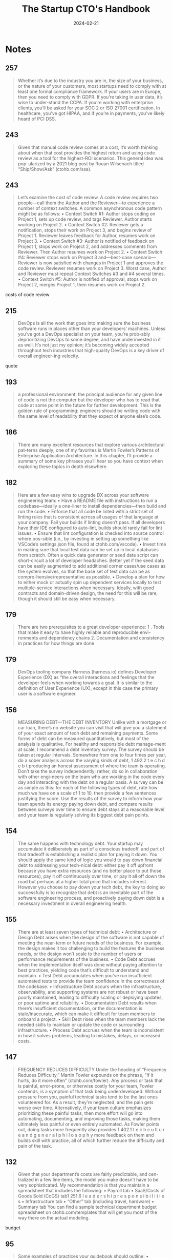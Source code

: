 :PROPERTIES:
:ID:       5ba4bbfc-9d38-47c0-9542-8c1ce5d7cdb1
:END:
#+title: The Startup CTO's Handbook
#+filetags: :management:entrepreneurship:book:
#+date: 2024-02-21

* Notes
** 257

#+begin_quote
Whether it’s due to the industry you are in, the size of your business, or the nature of your customers, most startups need to comply with at least one formal compliance framework. If your users are in Europe, then you need to comply with GDPR. If you’re taking in user data, it’s wise to under-stand the CCPA. If you’re working with enterprise clients, you’ll be asked for your SOC 2 or ISO 27001 certification. In healthcare, you’ve got HIPAA, and if you’re in payments, you’ve likely heard of PCI DSS.
#+end_quote

** 243

#+begin_quote
Given that manual code review comes at a cost, it’s worth thinking about when that cost provides the highest return and using code review as a tool for the highest-ROI scenarios. This general idea was pop-ularized by a 2021 blog post by Rouan Wilsenach titled “Ship/Show/Ask” (ctohb.com/ssa).
#+end_quote

** 243

#+begin_quote
Let’s examine the cost of code review. A code review requires two people—call them the Author and the Reviewer—to experience a number of context switches. A common asynchronous code pattern might be as follows: • Context Switch #1: Author stops coding on Project 1, sets up code review, and tags Reviewer. Author starts working on Project 2. • Context Switch #2: Reviewer gets a notification, stops their work on Project 3, and begins review of Project 1. Reviewer leaves feedback for Author, resumes work on Project 3. • Context Switch #3: Author is notified of feedback on Project 1, stops work on Project 2, and addresses comments from Reviewer. Then Author resumes work on Project 2. • Context Switch #4: Reviewer stops work on Project 3 and—best-case scenario—Reviewer is now satisfied with changes in Project 1 and approves the code review. Reviewer resumes work on Project 3. Worst case, Author and Reviewer must repeat Context Switches #3 and #4 several times. • Context Switch #5: Author is notified of approval, stops work on Project 2, merges Project 1, then resumes work on Project 2.
#+end_quote

costs of code review

** 215

#+begin_quote
DevOps is all the work that goes into making sure the business software runs in places other than your developers’ machines. Unless you’ve got a DevOps specialist on your team, you’re prob-ably deprioritizing DevOps to some degree, and have underinvested in it as well. It’s not just my opinion; it’s becoming widely accepted throughout tech industries that high-quality DevOps is a key driver of overall engineer-ing velocity.
#+end_quote

quote

** 193

#+begin_quote
a professional environment, the principal audience for any given line of code is not the computer but the developer who has to read that code at some point in the future for further development. This is the golden rule of programming: engineers should be writing code with the same level of readability that they expect of anyone else’s code.
#+end_quote

** 186

#+begin_quote
There are many excellent resources that explore various architectural pat-terns deeply; one of my favorites is Martin Fowler’s Patterns of Enterprise Application Architecture. In this chapter, I’ll provide a summary of some key phrases you’ll hear so you have context when exploring these topics in depth elsewhere.
#+end_quote

** 182

#+begin_quote
Here are a few easy wins to upgrade DX across your software engineering team: • Have a README file with instructions to run a codebase—ideally a one-liner to install dependencies—then build and run the code. • Enforce that all code be linted with a strict set of linting rules that is consistent across all usages of that language at your company. Fail your builds if linting doesn’t pass. If all developers have their IDE configured to auto-lint, builds should rarely fail for lint issues. • Ensure that lint configuration is checked into source control where pos-sible (i.e., by investing in setting up something like VSCode’s settings.json file, found at ctohb.com/vscode). • Invest time in making sure that local test data can be set up in local databases from scratch. Often a quick data generator or seed data script can short-circuit a lot of developer headaches. Better yet if the seed data can be easily augmented to add additional corner cases/use cases as the system evolves, so that the base set of test data can be as compre-hensive/representative as possible. • Develop a plan for how to either mock or actually spin up dependent services locally to test multiple-service interactions when necessary. Ideally, with good contracts and domain-driven design, the need for this will be rare, though it should still be easy when necessary.
#+end_quote

** 179

#+begin_quote
There are two prerequisites to a great developer experience: 1 . Tools that make it easy to have highly reliable and reproducible envi-ronments and dependency chains 2. Documentation and consistency in practices for how things are done
#+end_quote

** 179

#+begin_quote
DevOps tooling company Harness (harness.io) defines Developer Experience (DX) as “the overall interactions and feelings that the developer feels when working towards a goal. It is similar to the definition of User Experience (UX), except in this case the primary user is a software engineer.
#+end_quote

** 156

#+begin_quote
MEASURING DEBT—THE DEBT INVENTORY Unlike with a mortgage or car loan, there’s no website you can visit that will give you a statement of your exact amount of tech debt and remaining payments. Some forms of debt can be measured quantitatively, but most of the analysis is qualitative. For healthy and responsible debt manage-ment at scale, I recommend a debt inventory survey. The survey should be taken at regular intervals. Somewhere from one to four times per year, do a sober analysis across the varying kinds of debt, 1 492.2 t e c h d e b t producing an honest assessment of where the team is operating. Don’t take the survey independently; rather, do so in collaboration with other engi-neers on the team who are working in the code every day and interacting with the debt on a regular basis. A survey can be as simple as this: for each of the following types of debt, rate how much we have on a scale of 1 to 10, then provide a few sentences justifying the score. Use the results of the survey to inform how your team spends its energy paying down debt, and compare results between surveys over time to ensure debt stays at a reasonable level and your team is regularly solving its biggest debt pain points.
#+end_quote

** 154

#+begin_quote
The same happens with technology debt. Your startup may accumulate it deliberately as part of a conscious tradeoff, and part of that tradeoff is establishing a realistic plan for paying it down. You should apply the same kind of logic you would to pay down financial debt to addressing your tech-nical debt: either pay it off upfront because you have extra resources (and no better place to put those resources), pay it off continuously over time, or pay it all off down the road but perhaps at a higher total price that includes interest. However you choose to pay down your tech debt, the key to doing so successfully is to recognize that debt is an inevitable part of the software engineering process, and proactively paying down debt is a necessary investment in overall engineering health.
#+end_quote

** 155

#+begin_quote
There are at least seven types of technical debt: • Architecture or Design Debt arises when the design of the software is not capable of meeting the near-term or future needs of the business. For example, the design makes it too challenging to build the features the business needs, or the design won’t scale to the number of users or performance requirements of the business. • Code Debt accrues when the implementation itself was done without paying attention to best practices, yielding code that’s difficult to understand and maintain. • Test Debt accumulates when you’ve run insufficient automated tests to provide the team confidence in the correctness of the codebase. • Infrastructure Debt occurs when the infrastructure, observability, and supporting systems are not robust or have been poorly maintained, leading to difficulty scaling or deploying updates, or poor uptime and reliability. • Documentation Debt results when there’s insufficient documentation, or the documentation is stale/inaccurate, which can make it difficult for team members to onboard a project. • Skill Debt rises when the team members lack the needed skills to maintain or update the code or surrounding infrastructure. • Process Debt accrues when the team is inconsistent in how it solves problems, leading to mistakes, delays, or increased costs.
#+end_quote

** 147

#+begin_quote
FREQUENCY REDUCES DIFFICULTY Under the heading of “Frequency Reduces Difficulty,” Martin Fowler expounds on the phrase, “If it hurts, do it more often” (ctohb.com/fowler). Any process or task that is painful, error-prone, or otherwise costly for your team, Fowler contends, is a symptom of that task being underdeveloped. Without pressure from you, painful technical tasks tend to be the last ones volunteered for. As a result, they’re neglected, and the pain gets worse over time. Alternatively, if your team culture emphasizes prioritizing these painful tasks, then more effort will go into automating, documenting, and improving those tasks, making them ultimately less painful or even entirely automated. As Fowler points out, doing tasks more frequently also provides 1 402.1 t e c h c u lt u r e a n d g e n e r a l p h i l o s o p h y more feedback on them and builds skill with practice, all of which further reduce the difficulty and pain of the task.
#+end_quote

** 132

#+begin_quote
Given that your department’s costs are fairly predictable, and cen-tralized in a few line items, the model you make doesn’t have to be very sophisticated. My recommendation is that you maintain a spreadsheet that includes the following: • Payroll tab • SaaS/Costs of Goods Sold (CoGS) tab1 251.6 l e a d e r s h i p r e s p o n s i b i l i t i e s • Infrastructure tab • “Other” tab (including travel, hardware) • Summary tab You can find a sample technical department budget spreadsheet on ctohb.com/templates that will get you most of the way there on the actual modeling.
#+end_quote

budget

** 95

#+begin_quote
Some examples of practices your guidebook should outline: • Software Engineering ○ Choice of programming languages ○ Opinions/requirements around CI/CD ○ Standards for naming (casing in code, casing in contracts) ○ Standards for data processing, protection, backup, security ○ Opinions on how to use source control (Git Flow, GitHub Flow)8 81.3 o n b o a r d i n g ○ Opinions on testing (kinds, tools, how much to do) ○ Standard patterns for frontend and backend authentication and authorization ○ Wire protocol standards (REST, gRPC, GraphQL, etc.) ○ Universal requirements (Do we support mobile, responsive, translation?) ○ Certification frameworks and related training (e.g., PCI, SOC2, GDPR) ○ Other coding logistics: accessing private repos, linting, static code analysis, commit message format/style. • Engineering Process ○ Opinions on cadence/ceremonies (Agile, Kanban, retrospectives) ○ Opinions on technical documentation/specification requirements ○ Opinions on how to use the ticketing system (What’s an epic? Do we use story points?) ○ Any metrics the team as a whole cares about (Are you measuring cycle time?) ○ How are production incidents handled (PagerDuty? RCA documents?) ○ How new technology gets incorporated into the stack ○ Process around bugs, tech debt. • People Management ○ Expectations for how performance reviews are conducted, how individuals are evaluated/promoted ○ Expectations for contribution to onboarding/hiring processes.8 91.3 o n b o a r d i n g The guidebook should be clearly labeled as a living document, with a well-defined process in place for proposing, getting feedback on, and incor-porating changes to the guidebook. For example, I’ve used a Request for Comments (RFC) process for updates.
#+end_quote

example of enhineerig guielies

** 95

#+begin_quote
THE ENGINEERING GUIDEBOOK “The Engineering Guidebook” gathers in a single document all of the opin-ions, best practices, structural elements, and business operations of your engineering team. It should be the single source any engineer can rely on to learn about choices and decisions that are expected to be consistent across the engineering organization. Be deliberate and thoughtful about exactly what practices should remain uniform across the organization. The larger your team becomes, the more it will make sense for pieces of the team to develop their own specialized way of getting work done. That said, for most small/medium startups of, say, less than seventy-five to one hundred developers, there is a ton of value and efficiency to be unlocked by adhering to a healthy and consistent set of best practices.
#+end_quote

during onboarding

** 86

#+begin_quote
Make no mistake, writing these questions, sample answers, and scoring guides is a lot of work. The good news is that any given question is useful across multiple roles and can be reused over a long period of time. In fact, I encourage you to maintain a central repository of questions (and associated sample answers/scoring guides). When it comes time to write the next tech-nical focus interview guide, you’ll find your job much easier by being able to reuse questions from the repository as appropriate. See https://ctohb.com/templates for an example focus guide from my own question repository.
#+end_quote

resource for templates

** 85

#+begin_quote
Technical Focus Interview Guide To find out where a candidate’s strengths and weaknesses are, and how much that matters in the role you are hiring for, first you need to decide what topic areas matter for your role. You do this by creating a technical focus interview guide, which should include a list of anywhere from four to eight technical areas, and within each area a set of sample questions, best practice answers, and a scoring guide. The sample answers and scoring guide are included to ensure fairness and uniformity in scoring across multiple interviewers and across candi-dates. You’re trying to differentiate where any given candidate has gaps vs. true expertise, so your questions should be designed to elicit one of three kinds of answers: bad, good, and amazing. Thus, they should lend them-selves to being scored as such. When it comes to scoring a question, to make the difference between a knowledge gap and true expertise obvious, I rec-ommend that a bad answer gets a score of 0‒2, a good answer gets a score of 3‒6, and only an amazing answer gets between 7‒10. When I say a “bad” answer, I mean a response
#+end_quote

** 79

#+begin_quote
Currently, there are few formally structured interview programs that are widely used. The one that does come up fairly regularly is called “topgrading,” which refers to at least two different things: the topgrading method and the topgrading interview. The topgrading method (ctohb. com/topgrading) is an entire book hiring methodology that was purport-edly developed by General Electric in the 1980s/90s and written about in Verne Harnish’s Scaling Up. The topgrading interview (ctohb.com/inter-view), which I call the culture interview, is a specific interview agenda, style, and structure designed to learn about a candidate’s background and cultural fit. As formally designed, the topgrading interview walks a candidate through their employment history and asks the same set of questions about each of the candidate’s prior few roles. Depending on the candidate’s his-tory and how long they spent at their past few roles, you should cover any-where from two to five past positions. You want to capture a long enough period of time to try and identify trends and see growth, but also not keep the candidate in the interview for three hours discussing internships they had in college twenty years ago. For each role, topgrading has the interviewer ask the following questions:7 21.2 h i r i n g a n d i n t e r v i e w i n g • What were some notable successes or accomplishments in this position? • What were some mistakes or failures in this position? • What was your supervisor’s name and title? • What do you think the supervisor’s honest assessment of your strengths and weaknesses would be? • What do you feel your supervisor’s strengths and weaknesses were?
#+end_quote

** 79

#+begin_quote
Whatever they are, they should be authentic and true to the company. If you’re struggling on this, I would refer you to Team of Teams by Stanley McChrystal, Work Rules! by Laszlo Bock, and Good Authority by Jonathan Raymond.
#+end_quote

core values

** 49

#+begin_quote
“You can either be a shit funnel or a shit umbrella.” Todd Jackson, Gmail Product Manager (see ctohb.com/umbrella and ctohb.com/keytogmail.) Questions, concerns, and ideas about your product, absent any strict pro-cess for directing them elsewhere, will find their way to management. That includes not just you but everyone in management in your organization. Managers are the default inbox, and the crux of Jackson’s statement is that your team is the default outbox. You hear, “Hey, there’s a bug in X,” and you think, “OK, engineer Y wrote that feature, go send them the bug.” That would be an example of funneling inbound directly at your team. A better strategy is instead to act as an umbrella for the team. Rather than directing all the inbound in real time to the team, a good manager organizes, prioritizes, and gives the team a structured queue to work with. Your goal is to help the team focus, limit distraction, and provide a place for where inbound should go so it can be efficiently processed.
#+end_quote

** 19

#+begin_quote
Kaizen : Continuous Improvement Kaizen is the Japanese word for “improvement.” The phrase was popularized as part of the Toyota Production System. At Toyota, all personnel are given a (literal or metaphorical) red handle to pull that stops the entire production line. If a worker identifies a problem with production, the idea is for them to pull the red handle, gather cowork-ers and resources to diagnose the issue, and then resolve it before work can continue. By empowering everyone on the team to improve the process and to be invested in its efficacy, Toyota can cost-effec-tively build higher-quality cars.
#+end_quote
** 17

#+begin_quote
The golden rule of management: do what it takes to get the best out of your team. In technical leadership as in any other leadership role, the best measure of your performance as a manager is the performance of the team itself. That means you should be thinking about and spending time doing everything necessary to help individual team members do their best work, both independently and collectively. Helping your team succeed requires humility,
#+end_quote

